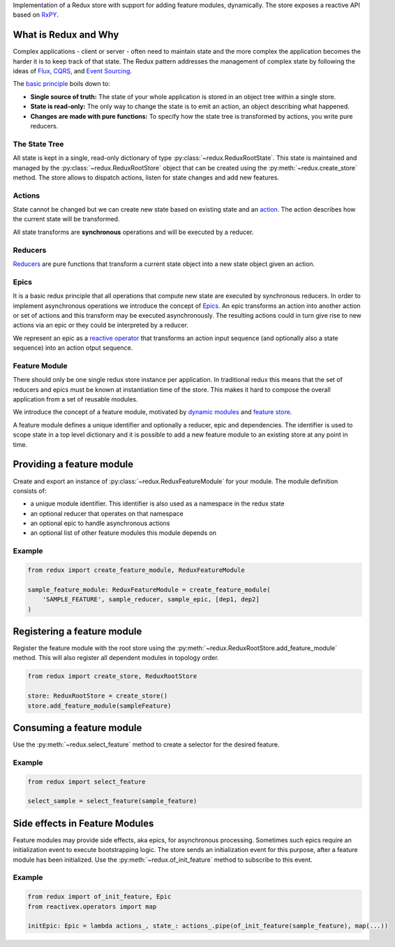 Implementation of a Redux store with support for adding feature modules,
dynamically. The store exposes a reactive API based on
`RxPY <https://pypi.org/project/Rx/>`__.

What is Redux and Why
---------------------

Complex applications - client or server - often need to maintain state
and the more complex the application becomes the harder it is to keep
track of that state. The Redux pattern addresses the management of
complex state by following the ideas of
`Flux <http://facebook.github.io/flux/>`__,
`CQRS <https://martinfowler.com/bliki/CQRS.html>`__, and `Event
Sourcing <https://martinfowler.com/eaaDev/EventSourcing.html>`__.

The `basic
principle <https://redux.js.org/introduction/three-principles>`__ boils
down to:

-  **Single source of truth:** The state of your whole application is
   stored in an object tree within a single store.
-  **State is read-only:** The only way to change the state is to emit
   an action, an object describing what happened.
-  **Changes are made with pure functions:** To specify how the state
   tree is transformed by actions, you write pure reducers.

The State Tree
~~~~~~~~~~~~~~

All state is kept in a single, read-only dictionary of type
:py:class:`~redux.ReduxRootState`. This state is maintained and managed by the
:py:class:`~redux.ReduxRootStore` object that can be created using the
:py:meth:`~redux.create_store` method. The store allows to dispatch actions, listen
for state changes and add new features.

Actions
~~~~~~~

State cannot be changed but we can create new state based on existing
state and an `action <https://redux.js.org/basics/actions>`__. The
action describes how the current state will be transformed.

All state transforms are **synchronous** operations and will be executed
by a reducer.

Reducers
~~~~~~~~

`Reducers <https://redux.js.org/basics/reducers>`__ are pure functions
that transform a current state object into a new state object given an
action.

Epics
~~~~~

It is a basic redux principle that all operations that compute new state
are executed by synchronous reducers. In order to implement asynchronous
operations we introduce the concept of
`Epics <https://redux-observable.js.org/>`__. An epic transforms an
action into another action or set of actions and this transform may be
executed asynchronously. The resulting actions could in turn give rise
to new actions via an epic or they could be interpreted by a reducer.

We represent an epic as a `reactive
operator <https://rxpy.readthedocs.io/en/latest/operators.html>`__ that
transforms an action input sequence (and optionally also a state
sequence) into an action otput sequence.

Feature Module
~~~~~~~~~~~~~~

There should only be one single redux store instance per application. In
traditional redux this means that the set of reducers and epics must be
known at instantiation time of the store. This makes it hard to compose
the overall application from a set of reusable modules.

We introduce the concept of a feature module, motivated by `dynamic
modules <https://github.com/microsoft/redux-dynamic-modules>`__ and
`feature store <https://ngrx.io/guide/schematics/feature>`__.

A feature module defines a unique identifier and optionally a reducer,
epic and dependencies. The identifier is used to scope state in a top
level dictionary and it is possible to add a new feature module to an
existing store at any point in time.

Providing a feature module
--------------------------

Create and export an instance of :py:class:`~redux.ReduxFeatureModule` for your module.
The module definition consists of:

-  a unique module identifier. This identifier is also used as a
   namespace in the redux state
-  an optional reducer that operates on that namespace
-  an optional epic to handle asynchronous actions
-  an optional list of other feature modules this module depends on

Example
~~~~~~~

.. code:: python

    from redux import create_feature_module, ReduxFeatureModule

    sample_feature_module: ReduxFeatureModule = create_feature_module(
        'SAMPLE_FEATURE', sample_reducer, sample_epic, [dep1, dep2]
    )

Registering a feature module
----------------------------

Register the feature module with the root store using the
:py:meth:`~redux.ReduxRootStore.add_feature_module` method. This will also register all dependent
modules in topology order.

.. code:: python

    from redux import create_store, ReduxRootStore

    store: ReduxRootStore = create_store()
    store.add_feature_module(sampleFeature)

Consuming a feature module
--------------------------

Use the :py:meth:`~redux.select_feature` method to create a selector for the desired
feature.

Example
~~~~~~~

.. code:: python

    from redux import select_feature

    select_sample = select_feature(sample_feature)

Side effects in Feature Modules
-------------------------------

Feature modules may provide side effects, aka epics, for asynchronous
processing. Sometimes such epics require an initialization event to
execute bootstrapping logic. The store sends an initialization event for
this purpose, after a feature module has been initialized. Use the
:py:meth:`~redux.of_init_feature` method to subscribe to this event.

Example
~~~~~~~

.. code:: python

    from redux import of_init_feature, Epic
    from reactivex.operators import map

    initEpic: Epic = lambda actions_, state_: actions_.pipe(of_init_feature(sample_feature), map(...))

